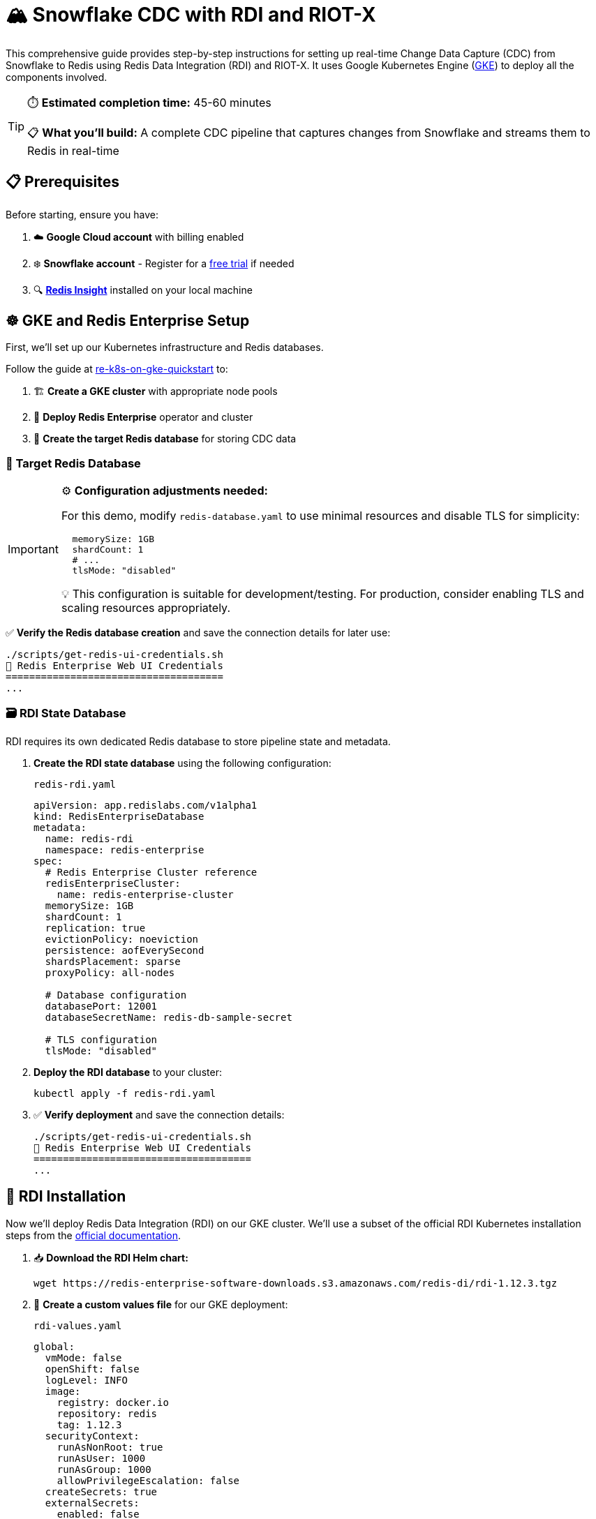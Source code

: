 = 🏔️ Snowflake CDC with RDI and RIOT-X
:rdi-version: 1.12.3
:rdi-pass: admin123
:rdi-jwt: CwxMR2btWRxlIWaF89f4NuCfPXFtDb3pTUqI3YnZUB0=

This comprehensive guide provides step-by-step instructions for setting up real-time Change Data Capture (CDC) from Snowflake to Redis using Redis Data Integration (RDI) and RIOT-X.
It uses Google Kubernetes Engine (https://cloud.google.com/kubernetes-engine?hl=en[GKE]) to deploy all the components involved.

[TIP]
====
⏱️ **Estimated completion time:** 45-60 minutes

📋 **What you'll build:** A complete CDC pipeline that captures changes from Snowflake and streams them to Redis in real-time
====

== 📋 Prerequisites

Before starting, ensure you have:

1. ☁️ **Google Cloud account** with billing enabled
2. ❄️ **Snowflake account** - Register for a https://signup.snowflake.com[free trial] if needed
3. 🔍 **https://redis.io/insight/[Redis Insight]** installed on your local machine

== ☸️ GKE and Redis Enterprise Setup

First, we'll set up our Kubernetes infrastructure and Redis databases.

Follow the guide at https://github.com/redis-field-engineering/re-k8s-on-gke-quickstart[re-k8s-on-gke-quickstart] to:

1. 🏗️ **Create a GKE cluster** with appropriate node pools
2. 🚀 **Deploy Redis Enterprise** operator and cluster
3. 🎯 **Create the target Redis database** for storing CDC data

[[_target_db]]
=== 🎯 Target Redis Database

[IMPORTANT]
====
⚙️ **Configuration adjustments needed:**

For this demo, modify `redis-database.yaml` to use minimal resources and disable TLS for simplicity:

[source,yaml]
----
  memorySize: 1GB
  shardCount: 1
  # ...
  tlsMode: "disabled"
----

💡 This configuration is suitable for development/testing. For production, consider enabling TLS and scaling resources appropriately.
====

✅ **Verify the Redis database creation** and save the connection details for later use:

[source,console]
----
./scripts/get-redis-ui-credentials.sh
🔑 Redis Enterprise Web UI Credentials
=====================================
...
----

=== 🗃️ RDI State Database

RDI requires its own dedicated Redis database to store pipeline state and metadata.

1. **Create the RDI state database** using the following configuration:
+
.`redis-rdi.yaml`
[source,yaml]
----
apiVersion: app.redislabs.com/v1alpha1
kind: RedisEnterpriseDatabase
metadata:
  name: redis-rdi
  namespace: redis-enterprise
spec:
  # Redis Enterprise Cluster reference
  redisEnterpriseCluster:
    name: redis-enterprise-cluster
  memorySize: 1GB
  shardCount: 1
  replication: true
  evictionPolicy: noeviction
  persistence: aofEverySecond
  shardsPlacement: sparse
  proxyPolicy: all-nodes

  # Database configuration
  databasePort: 12001
  databaseSecretName: redis-db-sample-secret

  # TLS configuration
  tlsMode: "disabled"
----

2. **Deploy the RDI database** to your cluster:
+
[source,console]
----
kubectl apply -f redis-rdi.yaml
----

3. ✅ **Verify deployment** and save the connection details:
+
[source,console]
----
./scripts/get-redis-ui-credentials.sh
🔑 Redis Enterprise Web UI Credentials
=====================================
...
----


== 🔄 RDI Installation

Now we'll deploy Redis Data Integration (RDI) on our GKE cluster. We'll use a subset of the official RDI Kubernetes installation steps from the https://redis.io/docs/latest/integrate/redis-data-integration/installation/install-k8s/[official documentation].

1. 📥 **Download the RDI Helm chart:**
+
[source,console,subs="verbatim,attributes"]
----
wget https://redis-enterprise-software-downloads.s3.amazonaws.com/redis-di/rdi-{rdi-version}.tgz
----

2. 📝 **Create a custom values file** for our GKE deployment:
+
.`rdi-values.yaml`
[source,yaml,subs="verbatim,attributes"]
----
global:
  vmMode: false
  openShift: false
  logLevel: INFO
  image:
    registry: docker.io
    repository: redis
    tag: {rdi-version}
  securityContext:
    runAsNonRoot: true
    runAsUser: 1000
    runAsGroup: 1000
    allowPrivilegeEscalation: false
  createSecrets: true
  externalSecrets:
    enabled: false
connection:
  host: "redis-rdi-load-balancer.redis-enterprise.svc.cluster.local"
  port: "12001"
  username: ""
  password: "{rdi-pass}"
  ssl:
    enabled: false
reloader:
  reloader:
    watchGlobally: false
    isOpenshift: false
    deployment:
      containerSecurityContext:
        allowPrivilegeEscalation: false
        capabilities:
          drop:
            - ALL
      securityContext:
        runAsUser: null
  fullnameOverride: rdi-reloader
operator:
  image:
    name: rdi-operator
    pullPolicy: IfNotPresent
  liveness:
    failureThreshold: 3
    periodSeconds: 20
  readiness:
    failureThreshold: 3
    periodSeconds: 10
  startup:
    failureThreshold: 24
    periodSeconds: 5

  dataPlane:
    collector:
      image:
        registry: docker.io
        repository: redislabs/debezium-server
        tag: 3.0.8.Final-rdi.1
      initializer:
        image:
          name: rdi-collector-initializer
      service:
        type: ClusterIP
        port: 9092
      serviceMonitor:
        enabled: false
      serviceAccount:
        enabled: true
      ingress:
        enabled: false
        pathPrefix: "/metrics"
    collectorApi:
      enabled: true
fluentd:
  image:
    name: rdi-fluentd
    pullPolicy: IfNotPresent
  rdiLogsHostPath: "/opt/rdi/logs"
  podLogsHostPath: "/var/log/pods"
  logrotateMinutes: "5"
rdiMetricsExporter:
  image:
    name: rdi-monitor
    pullPolicy: IfNotPresent
  service:
    type: ClusterIP
    port: 9121
  liveness:
    failureThreshold: 6
    periodSeconds: 10
  readiness:
    failureThreshold: 6
    periodSeconds: 30
  startup:
    failureThreshold: 60
    periodSeconds: 5
  serviceMonitor:
    enabled: false
  ingress:
    enabled: false
    pathPrefix: "/metrics"
api:
  image:
    name: rdi-api
    pullPolicy: IfNotPresent
  jwtKey: "{rdi-jwt}"
  service:
    type: ClusterIP
    port: 8080
    targetPort: 8081
  liveness:
    failureThreshold: 6
    periodSeconds: 10
  readiness:
    failureThreshold: 6
    periodSeconds: 30
  startup:
    failureThreshold: 60
    periodSeconds: 5
ingress:
  enabled: true
  className: "nginx"
  tls:
    enabled: false
route:
  enabled: false
  tls:
    enabled: false
----

3. 🚀 **Install RDI using Helm:**
+
[source,console,subs="verbatim,attributes"]
----
helm upgrade --install rdi rdi-{rdi-version}.tgz -f rdi-values.yaml -n rdi --create-namespace
----

4. ✅ **Verify the RDI installation:**
+
[source,console]
----
helm list -n rdi
----
+
Expected output:
+
[source,console,subs="verbatim,attributes"]
----
NAME    NAMESPACE       REVISION        UPDATED         STATUS          CHART           APP VERSION
default rdi             5               2025-08-14 ...  deployed        pipeline-0.1.0  0.0.0
rdi     rdi             9               2025-08-13 ...  deployed        rdi-{rdi-version}
----
+
🔍 **Check pod status** - all pods should be in `Running` state:
+
[source,console,subs="verbatim,attributes"]
----
kubectl get pod -n rdi

NAME                                    READY   STATUS      RESTARTS      AGE
processor-8b64ccb69-nwmgb               1/1     Running     0             18h
rdi-api-f59db875f-bcvcv                 1/1     Running     0             21h
rdi-metrics-exporter-6b55698c9f-bfpxf   1/1     Running     0             21h
rdi-operator-745854864f-shn7r           1/1     Running     1 (12h ago)   21h
rdi-reloader-546c9cd849-2zq98           1/1     Running     0             41h
----

5. 🌐 **Get the RDI API external IP** (you'll need this for Redis Insight):
+
[source,console]
----
kubectl describe ingress rdi-api -n rdi

Name:             rdi-api
Labels:           app=rdi-api
                  app.kubernetes.io/managed-by=Helm
                  product=rdi
Namespace:        rdi
Address:          35.233.236.75   # <1>
Ingress Class:    nginx
Default backend:  <default>
Rules:
  Host        Path  Backends
  ----        ----  --------
  *
              /   rdi-api:8080 (10.1.2.29:8081)
Annotations:  meta.helm.sh/release-name: rdi
              meta.helm.sh/release-namespace: rdi
Events:       <none>
----
<1> RDI API external IP address

== 🔍 Redis Insight Configuration

=== 🔧 RDI Pipeline Setup

Now we'll configure our CDC pipeline using Redis Insight.

1. 🔗 **Add RDI endpoint:**
+
In Redis Insight, navigate to `Redis Data Integration` and create a new endpoint with these settings:
+
[horizontal,subs="verbatim,attributes"]
----
RDI Alias:: `gke`
URL:: `https://<external_ip>/`
Username:: `default`
Password:: `{rdi-pass}`
----
+
📄 **Set up the pipeline configuration:**
+
Click on `Configuration file` and paste this YAML configuration:
+
[source,yaml,subs="verbatim,attributes"]
----
sources:
  riotx:
    type: external
    connection: {}

targets:
  target:
    connection:
      type: redis
      host: redis-db-sample-load-balancer.redis-enterprise.svc.cluster.local
      port: 12000
      password: {rdi-pass}
----

2. ⚡ **Create the CDC job:**
+
Click the `+` button next to *Jobs*, name it `orders`, and add this job configuration:
+
[source,yaml]
----
name: orders
source:
  table: incremental_order_header

output:
  - uses: redis.write
    with:
      connection: target
      data_type: hash
      key:
        expression: concat(['order:', ORDER_ID])
        language: jmespath
----

3. 🚀 **Deploy the pipeline:**
+
[IMPORTANT]
====
Click **Deploy Pipeline**, make sure to check the **Reset** checkbox (this clears any existing state), then click **Deploy**.

⏳ Wait for the deployment to complete before proceeding to the next step.
====

== ❄️ Snowflake Configuration

=== 🗄️ Database and Schema Setup

We'll use a Snowflake notebook to set up our environment with sample data.

1. 📓 **Import the setup notebook:**
+
In your https://quickstarts.snowflake.com/guide/getting_started_with_snowflake_notebooks/index.html?index=..%2F..index#1[Snowflake UI (Snowsight)], import this notebook: https://redis.github.io/riotx/snowflake-cdc.ipynb[snowflake-cdc.ipynb]

2. 🏃 **Run the initial setup steps:**
+
Execute only these first two notebook cells:
+
[horizontal]
`init`:: 🏗️ Sets up roles, permissions, and schema structure
`populate`:: 📊 Creates and populates the `incremental_order_header` table with sample data

[CAUTION]
====
⛔ **Stop here!** Do not run the remaining notebook steps yet - we'll use them later to test our CDC pipeline.
====

=== 🔐 Key-pair Authentication Setup

Snowflake key-pair authentication provides secure, passwordless access for RIOT-X.

📚 Follow the detailed steps in the https://docs.snowflake.com/en/user-guide/key-pair-auth[Snowflake key-pair authentication documentation].

[TIP]
====
💾 **Save your private key** in a secure location (e.g., `~/.ssh/snowflake_key.p8`) - you'll need it in the next section.
====

== 🚀 RIOT-X External Collector

RIOT-X will act as our external collector, monitoring Snowflake for changes and feeding them into the RDI pipeline.

[INFO]
====
🎯 **What's happening here:** RIOT-X connects to Snowflake using CDC capabilities and streams changes to RDI, which then processes and forwards them to our target Redis database.
====

1. 🛠️ **Install k8s-run tool:**
+
Install `k8r` from https://github.com/jeremyplichta/k8s-run[k8s-run] to easily run containers in Kubernetes.

2. 🔒 **Configure secrets for secure access:**
+
[source,console,subs="verbatim,attributes"]
----
k8r secret --job-name riotx snowflake_key.p8 ~/.ssh/snowflake_key.p8
k8r secret --job-name riotx redis_pass {rdi-pass}
----

3. 🚀 **Launch the RIOT-X collector:**
+
[IMPORTANT]
====
📝 **Before running:** Replace `<account>` with your Snowflake account identifier and `<user>` with your Snowflake username.
====
+
[source,console]
----
k8r run --rm --job-name riotx -d riotx/riotx:latest -- riotx snowflake-import --progress log --host redis-rdi-load-balancer.redis-enterprise.svc.cluster.local --port 12001 --pass '$REDIS_PASS' --role riotx_cdc --warehouse compute_wh --cdc-schema raw_pos_cdc --jdbc-url "jdbc:snowflake://<account>.snowflakecomputing.com?private_key_file=/k8r/secrets/snowflake_key.p8" --jdbc-user <user> --offset-clear tb_101.raw_pos.incremental_order_header
----

== 🧪 Testing CDC Operations

Time to test our complete CDC pipeline! We'll verify that changes in Snowflake are automatically captured and replicated to Redis.

[INFO]
====
✨ **What to expect:** As you make changes in Snowflake, you should see corresponding updates in Redis within seconds, demonstrating continuous data synchronization.
====

1. 🔗 **Connect to your target Redis database:**
+
In Redis Insight, add a connection to the <<_target_db, target Redis database>> you created earlier.

2. 📸 **Initial Snapshot Test:**
+
✅ Verify that your target Redis database contains exactly `100` keys (matching the initial Snowflake table row count).
+
[TIP]
====
🔍 In Redis Insight, use the "Keys" view to see all `order:*` keys that were created from the initial data snapshot.
====

3. ➕ **Insert Operation Test:**
+
▶️ Return to your Snowflake notebook and run the `additional_data` step
+
✅ Verify the target Redis database now contains `200` total keys (original 100 + new 100)

4. ✏️ **Update Operation Test:**
+
▶️ Run the `update` step in the Snowflake notebook
+
✅ Check that the corresponding Redis hash key is updated with the new values

5. 🗑️ **Delete Operation Test:**
+
▶️ Run the `delete` step in the Snowflake notebook
+
✅ Confirm the corresponding key is removed from the Redis database

[NOTE]
====
🎉 **Congratulations!** If all tests pass, you've successfully set up a complete real-time CDC pipeline from Snowflake to Redis using RDI and RIOT-X.

📈 **Next steps:** Consider exploring RDI's advanced features like data transformations, filtering, and monitoring capabilities.
====




